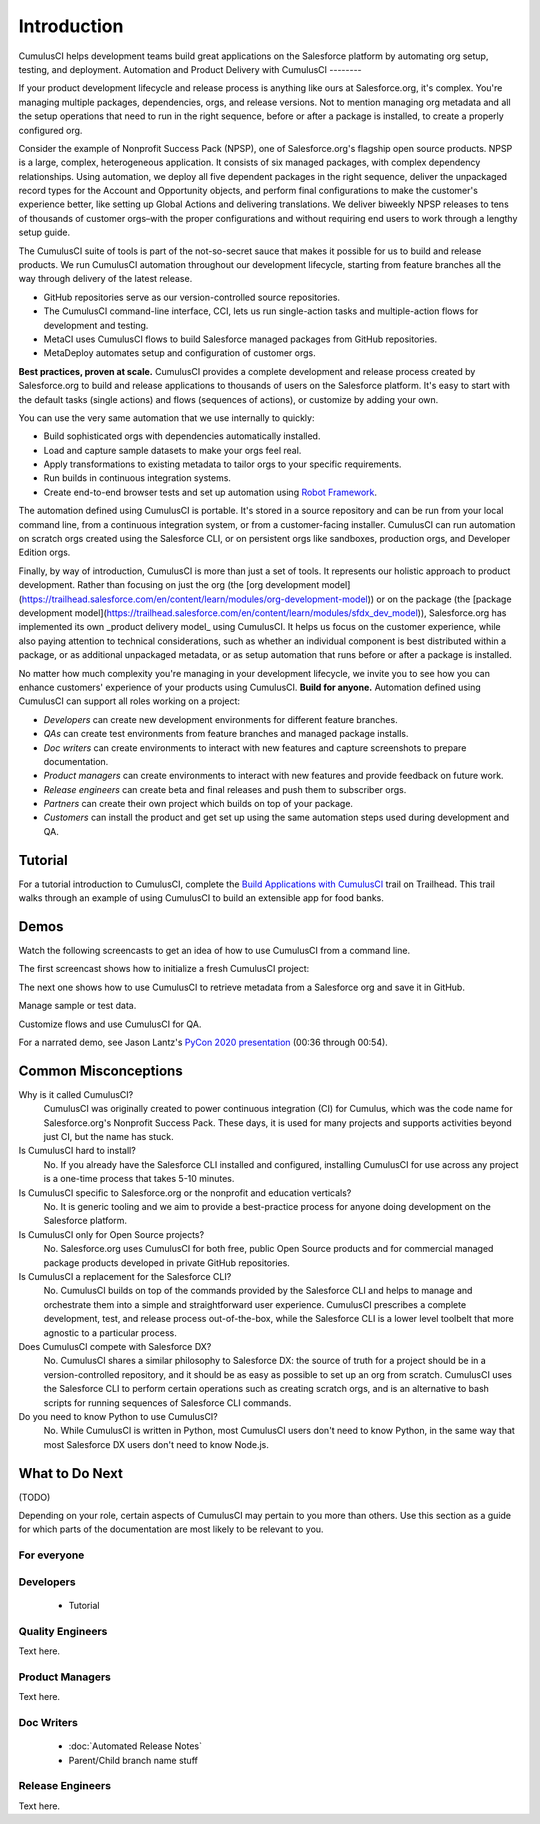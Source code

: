 Introduction
============

CumulusCI helps development teams build great applications on the Salesforce platform by automating org setup, testing, and deployment.
Automation and Product Delivery with CumulusCI
--------

If your product development lifecycle and release process is anything like ours at Salesforce.org, it's complex. You're managing multiple packages, dependencies, orgs, and release versions. Not to mention managing org metadata and all the setup operations that need to run in the right sequence, before or after a package is installed, to create a properly configured org. 

Consider the example of Nonprofit Success Pack (NPSP), one of Salesforce.org's flagship open source products. NPSP is a large, complex, heterogeneous application. It consists of six managed packages, with complex dependency relationships. Using automation, we deploy all five dependent packages in the right sequence, deliver the unpackaged record types for the Account and Opportunity objects, and perform final configurations to make the customer's experience better, like setting up Global Actions and delivering translations. We deliver biweekly NPSP releases to tens of thousands of customer orgs–with the proper configurations and without requiring end users to work through a lengthy setup guide.

The CumulusCI suite of tools is part of the not-so-secret sauce that makes it possible for us to build and release products. We run CumulusCI automation throughout our development lifecycle, starting from feature branches all the way through delivery of the latest release. 

* GitHub repositories serve as our version-controlled source repositories.
* The CumulusCI command-line interface, CCI, lets us run single-action tasks and multiple-action flows for development and testing.
* MetaCI uses CumulusCI flows to build Salesforce managed packages from GitHub repositories.
* MetaDeploy automates setup and configuration of customer orgs.

**Best practices, proven at scale.** CumulusCI provides a complete development and release process created by Salesforce.org to build and release applications to thousands of users on the Salesforce platform. It's easy to start with the default tasks (single actions) and flows (sequences of actions), or customize by adding your own.

You can use the very same automation that we use internally to quickly:

* Build sophisticated orgs with dependencies automatically installed.
* Load and capture sample datasets to make your orgs feel real.
* Apply transformations to existing metadata to tailor orgs to your specific requirements.
* Run builds in continuous integration systems.
* Create end-to-end browser tests and set up automation using `Robot Framework <https://robotframework.org/>`_.

The automation defined using CumulusCI is portable. It's stored in a source repository and can be run from your local command line, from a continuous integration system, or from a customer-facing installer. CumulusCI can run automation on scratch orgs created using the Salesforce CLI, or on persistent orgs like sandboxes, production orgs, and Developer Edition orgs.

Finally, by way of introduction, CumulusCI is more than just a set of tools. It represents our holistic approach to product development. Rather than focusing on just the org (the [org development model](https://trailhead.salesforce.com/en/content/learn/modules/org-development-model)) or on the package (the [package development model](https://trailhead.salesforce.com/en/content/learn/modules/sfdx_dev_model)),  Salesforce.org has implemented its own _product delivery model_ using CumulusCI. It helps us focus on the customer experience, while also paying attention to technical considerations, such as whether an individual component is best distributed within a package, or as additional unpackaged metadata, or as setup automation that runs before or after a package is installed.

No matter how much complexity you're managing in your development lifecycle, we invite you to see how you can enhance customers' experience of your products using CumulusCI.
**Build for anyone.** Automation defined using CumulusCI can support all roles working on a project:

* *Developers* can create new development environments for different feature branches.
* *QAs* can create test environments from feature branches and managed package installs.
* *Doc writers* can create environments to interact with new features and capture screenshots to prepare documentation.
* *Product managers* can create environments to interact with new features and provide feedback on future work.
* *Release engineers* can create beta and final releases and push them to subscriber orgs.
* *Partners* can create their own project which builds on top of your package.
* *Customers* can install the product and get set up using the same automation steps used during development and QA.


Tutorial
--------

For a tutorial introduction to CumulusCI, complete the `Build Applications with CumulusCI <https://trailhead.salesforce.com/en/content/learn/trails/build-applications-with-cumulusci>`_ trail on Trailhead. This trail walks through an example of using CumulusCI to build an extensible app for food banks.


Demos
-----

Watch the following screencasts to get an idea of how to use CumulusCI from a command line.

.. raw:: html

      <!-- https://stackoverflow.com/a/58399508/113477 -->
    <link rel="stylesheet"
        type="text/css"
        href="https://cdnjs.cloudflare.com/ajax/libs/asciinema-player/2.4.1/asciinema-player.min.css" />
    <script src="https://cdn.jsdelivr.net/npm/asciinema-player@2.6.1/resources/public/js/asciinema-player.min.js"></script>

The first screencast shows how to initialize a fresh CumulusCI project:

.. raw:: html

    <asciinema-player preload="True" poster="npt:0:01" src="https://raw.githubusercontent.com/SFDO-Tooling/cci-demo-animations/master/build/1_setup.cast"></asciinema-player>

The next one shows how to use CumulusCI to retrieve metadata from a Salesforce org and save it in GitHub.

.. raw:: html

    <asciinema-player preload="True" poster="npt:0:01" src="https://raw.githubusercontent.com/SFDO-Tooling/cci-demo-animations/master/build/2_retrieve_changes.cast"></asciinema-player>

Manage sample or test data.

.. raw:: html

    <asciinema-player preload="True" poster="npt:0:01" src="https://raw.githubusercontent.com/SFDO-Tooling/cci-demo-animations/master/build/3_populate_data.cast"></asciinema-player>

Customize flows and use CumulusCI for QA.

.. raw:: html

    <asciinema-player preload="True" poster="npt:0:01" src="https://raw.githubusercontent.com/SFDO-Tooling/cci-demo-animations/master/build/4_qa_org.cast"></asciinema-player>

For a narrated demo, see Jason Lantz's `PyCon 2020 presentation <https://www.youtube.com/watch?v=XL77lRTVF3g>`_ (00:36 through 00:54).


Common Misconceptions
---------------------

Why is it called CumulusCI?
  CumulusCI was originally created to power continuous integration (CI) for Cumulus, which was the code name for Salesforce.org's Nonprofit Success Pack. These days, it is used for many projects and supports activities beyond just CI, but the name has stuck.

Is CumulusCI hard to install?
  No. If you already have the Salesforce CLI installed and configured, installing CumulusCI for use across any project is a one-time process that takes 5-10 minutes.

Is CumulusCI specific to Salesforce.org or the nonprofit and education verticals?
  No. It is generic tooling and we aim to provide a best-practice process for anyone doing development on the Salesforce platform.

Is CumulusCI only for Open Source projects?
  No. Salesforce.org uses CumulusCI for both free, public Open Source products and for commercial managed package products developed in private GitHub repositories.

Is CumulusCI a replacement for the Salesforce CLI?
  No. CumulusCI builds on top of the commands provided by the Salesforce CLI and helps to manage and orchestrate them into a simple and straightforward user experience. CumulusCI prescribes a complete development, test, and release process out-of-the-box, while the Salesforce CLI is a lower level toolbelt that more agnostic to a particular process.

Does CumulusCI compete with Salesforce DX?
  No. CumulusCI shares a similar philosophy to Salesforce DX: the source of truth for a project should be in a version-controlled repository, and it should be as easy as possible to set up an org from scratch. CumulusCI uses the Salesforce CLI to perform certain operations such as creating scratch orgs, and is an alternative to bash scripts for running sequences of Salesforce CLI commands.

Do you need to know Python to use CumulusCI?
  No. While CumulusCI is written in Python, most CumulusCI users don't need to know Python, in the same way that most Salesforce DX users don't need to know Node.js.


What to Do Next
-----------------

(TODO)

Depending on your role, certain aspects of CumulusCI may pertain to you more than others.
Use this section as a guide for which parts of the documentation are most likely to be relevant to you.

For everyone
^^^^^^^^^^^^

Developers
^^^^^^^^^^
    * Tutorial

Quality Engineers
^^^^^^^^^^^^^^^^^
Text here.

Product Managers
^^^^^^^^^^^^^^^^
Text here.

Doc Writers
^^^^^^^^^^^
    * :doc:`Automated Release Notes`
    * Parent/Child branch name stuff

Release Engineers
^^^^^^^^^^^^^^^^^
Text here.
